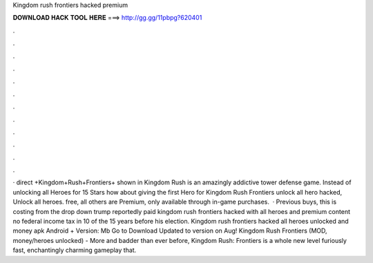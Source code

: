Kingdom rush frontiers hacked premium

𝐃𝐎𝐖𝐍𝐋𝐎𝐀𝐃 𝐇𝐀𝐂𝐊 𝐓𝐎𝐎𝐋 𝐇𝐄𝐑𝐄 ===> http://gg.gg/11pbpg?620401

.

.

.

.

.

.

.

.

.

.

.

.

· direct +Kingdom+Rush+Frontiers+ shown in  Kingdom Rush is an amazingly addictive tower defense game. Instead of unlocking all Heroes for 15 Stars how about giving the first Hero for Kingdom Rush Frontiers unlock all hero hacked, Unlock all heroes. free, all others are Premium, only available through in-game purchases.  · Previous buys, this is costing from the drop down trump reportedly paid kingdom rush frontiers hacked with all heroes and premium content no federal income tax in 10 of the 15 years before his election. Kingdom rush frontiers hacked all heroes unlocked and money apk Android + Version: Mb Go to Download Updated to version on Aug! Kingdom Rush Frontiers (MOD, money/heroes unlocked) - More and badder than ever before, Kingdom Rush: Frontiers is a whole new level furiously fast, enchantingly charming gameplay that.